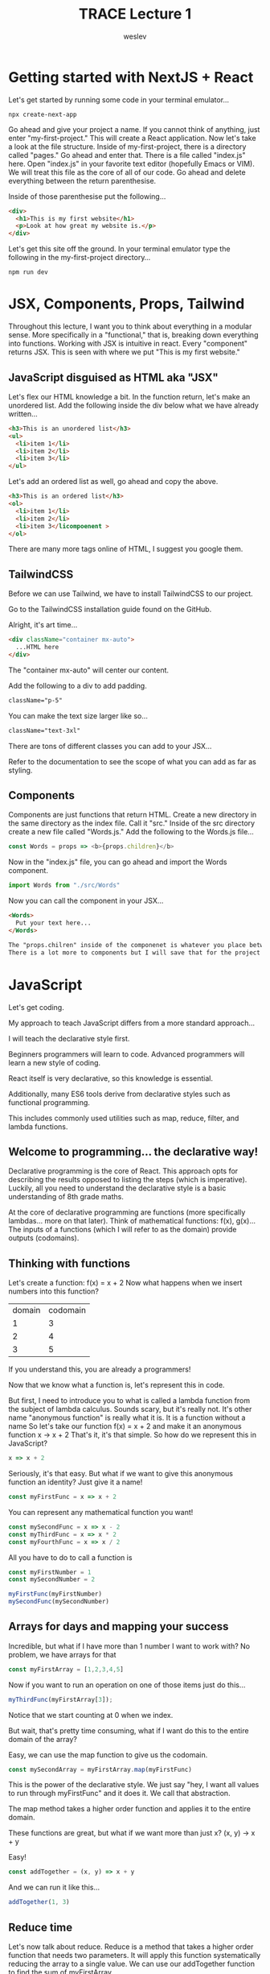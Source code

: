 #+TITLE: TRACE Lecture 1
#+AUTHOR: weslev

* Getting started with NextJS + React
Let's get started by running some code in your terminal emulator...
#+begin_src shell
npx create-next-app
#+end_src

Go ahead and give your project a name.
If you cannot think of anything, just enter "my-first-project."
This will create a React application.
Now let's take a look at the file structure.
Inside of my-first-project, there is a directory called "pages." Go ahead and enter that.
There is a file called "index.js" here.
Open "index.js" in your favorite text editor (hopefully Emacs or VIM).
We will treat this file as the core of all of our code.
Go ahead and delete everything between the return parenthesise.

Inside of those parenthesise put the following...
#+begin_src html
<div>
  <h1>This is my first website</h1>
  <p>Look at how great my website is.</p>
</div>
#+end_src

Let's get this site off the ground.
In your terminal emulator type the following in the my-first-project directory...
#+begin_src shell
npm run dev
#+end_src

* JSX, Components, Props, Tailwind
Throughout this lecture, I want you to think about everything in a modular sense.
More specifically in a "functional," that is, breaking down everything into functions.
Working with JSX is intuitive in react. Every "component" returns JSX.
This is seen with where we put "This is my first website."
** JavaScript disguised as HTML aka "JSX"
Let's flex our HTML knowledge a bit.
In the function return, let's make an unordered list.
Add the following inside the div below what we have already written...

#+begin_src html
<h3>This is an unordered list</h3>
<ul>
  <li>item 1</li>
  <li>item 2</li>
  <li>item 3</li>
</ul>
#+end_src

Let's add an ordered list as well, go ahead and copy the above.

#+begin_src html
<h3>This is an ordered list</h3>
<ol>
  <li>item 1</li>
  <li>item 2</li>
  <li>item 3</licompoenent >
</ol>
#+end_src

There are many more tags online of HTML, I suggest you google them.
** TailwindCSS
Before we can use Tailwind, we have to install TailwindCSS to our project.

Go to the TailwindCSS installation guide found on the GitHub.

Alright, it's art time...
#+begin_src html
<div className="container mx-auto">
  ...HTML here
</div>
#+end_src

The "container mx-auto" will center our content.

Add the following to a div to add padding.
#+begin_src html
className="p-5"
#+end_src

You can make the text size larger like so...
#+begin_src html
className="text-3xl"
#+end_src

There are tons of different classes you can add to your JSX...

Refer to the documentation to see the scope of what you can add as far as styling.
** Components
Components are just functions that return HTML.
Create a new directory in the same directory as the index file. Call it "src."
Inside of the src directory create a new file called "Words.js."
Add the following to the Words.js file...
#+begin_src js
const Words = props => <b>{props.children}</b>
#+end_src
Now in the "index.js" file, you can go ahead and import the Words component.
#+begin_src js
import Words from "./src/Words"
#+end_src
Now you can call the component in your JSX...
#+begin_src html
<Words>
  Put your text here...
</Words>

The "props.chilren" inside of the componenet is whatever you place between those tags.
There is a lot more to components but I will save that for the project
#+end_src
* JavaScript
Let's get coding.

My approach to teach JavaScript differs from a more standard approach...

I will teach the declarative style first.

Beginners programmers will learn to code.
Advanced programmers will learn a new style of coding.

React itself is very declarative, so this knowledge is essential.

Additionally, many ES6 tools derive from declarative styles such as functional programming.

This includes commonly used utilities such as map, reduce, filter, and lambda functions.
** Welcome to programming... the declarative way!
Declarative programming is the core of React.
This approach opts for describing the results opposed to listing the steps (which is imperative).
Luckily, all you need to understand the declarative style is a basic understanding of 8th grade maths.

At the core of declarative programming are functions (more specifically lambdas... more on that later).
Think of mathematical functions: f(x), g(x)...
The inputs of a functions (which I will refer to as the domain) provide outputs (codomains).

** Thinking with functions
Let's create a function:
f(x) = x + 2
Now what happens when we insert numbers into this function?
| domain | codomain |
|      1 |        3 |
|      2 |        4 |
|      3 |        5 |

If you understand this, you are already a programmers!

Now that we know what a function is, let's represent this in code.

But first, I need to introduce you to what is called a lambda function
from the subject of lambda calculus.
Sounds scary, but it's really not. It's other name "anonymous function"
is really what it is. It is a function without a name
So let's take our function f(x) = x + 2 and make it an anonymous function
x -> x + 2
That's it, it's that simple. So how do we represent this in JavaScript?
#+begin_src js
x => x + 2
#+end_src
Seriously, it's that easy.
But what if we want to give this anonymous function an identity?
Just give it a name!
#+begin_src js
const myFirstFunc = x => x + 2
#+end_src
You can represent any mathematical function you want!
#+begin_src js
const mySecondFunc = x => x - 2
const myThirdFunc = x => x * 2
const myFourthFunc = x => x / 2
#+end_src
All you have to do to call a function is
#+begin_src js
const myFirstNumber = 1
const mySecondNumber = 2

myFirstFunc(myFirstNumber)
mySecondFunc(mySecondNumber)
#+end_src
** Arrays for days and mapping your success
Incredible, but what if I have more than 1 number I want to work with?
No problem, we have arrays for that
#+begin_src js
const myFirstArray = [1,2,3,4,5]
#+end_src

Now if you want to run an operation on one of those items just do this...
#+begin_src js
myThirdFunc(myFirstArray[3]);
#+end_src

Notice that we start counting at 0 when we index.

But wait, that's pretty time consuming, what if I want do this to the entire domain of the array?

Easy, we can use the map function to give us the codomain.

#+begin_src js
const mySecondArray = myFirstArray.map(myFirstFunc)
#+end_src

This is the power of the declarative style.
We just say "hey, I want all values to run through myFirstFunc" and it does it.
We call that abstraction.

The map method takes a higher order function and applies it to the entire domain.

These functions are great, but what if we want more than just x?
(x, y) -> x + y

Easy!
#+begin_src js
const addTogether = (x, y) => x + y
#+end_src

And we can run it like this...
#+begin_src js
addTogether(1, 3)
#+end_src
** Reduce time
Let's now talk about reduce.
Reduce is a method that takes a higher order function that needs two parameters.
It will apply this function systematically reducing the array to a single value.
We can use our addTogether function to find the sum of myFirstArray.
#+begin_src js
const myThirdArray = myFirstArray.reduce(addTogether, 0)
#+end_src
What's with the 0? Well, that is used as the initial value passed through the higher order function.
We could of used 5 in its place and it would have been equivalent the following at the beginning...
#+begin_src js
addTogether(5, myFirstArray[0])
#+end_src

** Filter: Or a Light Introduction to Boolean Algebra
Even since the days of Aristotle has logic been crucial for the sciences.

Logic is crucial for programming and especially for the method "filter."

Before we get into filter, let's talk about the very basics of logic.

- Equals (==)
If we want to assert that two things are equivalent we use the (==) operator.

- Not equals (!=)
If we want to assert that two things are not equivalent we use the (!=) operator.

- Logical NOT (!)
If true then false

The following are self explanatory...

- Greater than (>)

- Greater than or equal to (>=)

- Less than (<)
 
- Less than or equal to (<=)


- Logical AND (&&)
Logical AND is represented with two ampersands (&&).
We can illustrate how logical AND works with a truth table.

| Q | P | Q AND P |
| T | T | T       |
| T | F | F       |
| F | T | F       |
| F | F | F       |

As you can see Q and P is only true if Q = True and P = True.

In programming, we can use an if condition to preform a condition
if a given proposition is true.

if Q and P then R

R is performed if both Q and P are true.

This is written in code like so...

#+begin_src js
if(Q && P) {
    // Code R here if both conditions are fulfilled
}
#+end_src

- Logical OR (||)
Logical OR is represented with two vertical lines (||).
We can illustrate how logical OR works with a truth table.

| Q | P | Q OR P |
| T | T | T      |
| T | F | T      |
| F | T | T      |
| F | F | F      |

Only one condition needs to be fulfilled in the proposition for the OR operation to be true.

In code...
#+begin_src js
if(Q || P) {
    // Code R here if both conditions are fulfilled
}
#+end_src

- Aside of on if statements...
If you are just writing if statements you can write an else clause if the statement is false
#+begin_src js
if(proposition) {
    // If the proposition is true do this
}
else {
    // If the proposition is false do this
}
#+end_src

You can also make the else statement another if so you can continuously string together conditions...
#+begin_src js
if(proposition) {
    // If the proposition is true do this
}
else if (proposition-two) {
    //...
}
else if (proposition-three ) {
    // ...
} else {
    // If all other propositions are false, do this one
}
#+end_src

Now that you're an expert at logic, let's now work with filter.

Filter is a method that takes a lambda function. The lambda function must return either true or false (a boolean value).

Filter will create an array consisting exclusively of the values that returned true.

Let's great an array and lambda expression
#+begin_src js
const filterMe = [10, 20, 30, 40, 50]

const greaterThan30 = num => num > 30
#+end_src

filterMe is an array of numbers.
We also now have a function that will return true if a given number is greater than 30.

Let's filter filterMe to create a new array consitsting of numbers greater than 30.

#+begin_src js
const theResult = filterMe.filter(greaterThan30)
#+end_src

Voila! That's all you need to get started with your project.

If you're confused at all, feel free to ask your instructor.
